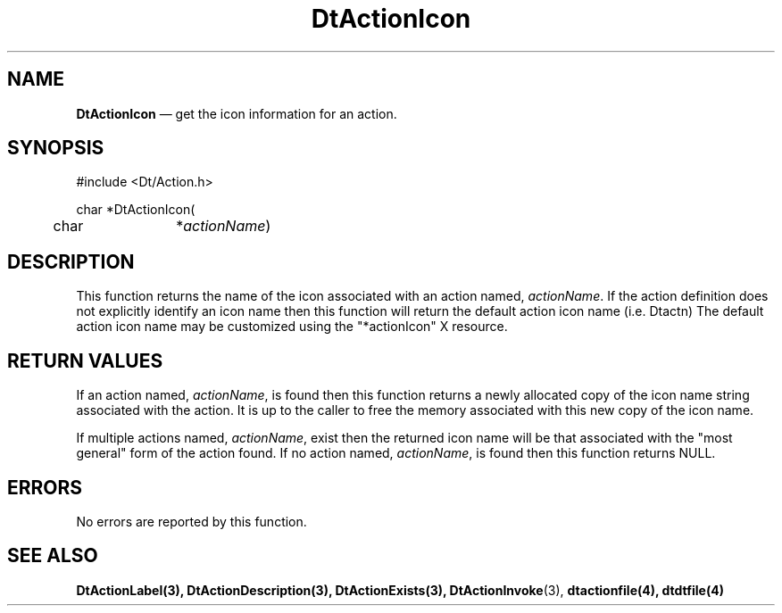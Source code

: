 ...\" **  (c) Copyright 1993, 1994 Hewlett-Packard Company
...\" **  (c) Copyright 1993, 1994 International Business Machines Corp.
...\" **  (c) Copyright 1993, 1994 Sun Microsystems, Inc.
...\" **  (c) Copyright 1993, 1994 Unix System Labs, Inc.,
...\" **      a subsidiary of Novell, Inc.
.\" *************************************************************************
.\" **
.\" ** (c) Copyright 1993,1994 Hewlett-Packard Company 
.\" **      All Rights Reserved.
.\" **
.\" ** (c) Copyright 1993,1994 International Business Machines Corp. 
.\" **      All Rights Reserved.
.\" **  
.\" ** (c) Copyright 1993,1994 Sun Microsystems, Inc.
.\" **      All Rights Reserved.
.\" **
.\" **
.\" *************************************************************************
.\"---
.\".TH _title _#S_ "_dd_ _Month_ _19yy_"
.TH DtActionIcon 3 "17 Jan 1994"
.\".BH "_dd_ _Month_ -_19yy_"
.BH \*(DT 
.\"---
.\"---------------------------------------------------------------------------
.SH NAME
\fBDtActionIcon\fP \(em get the icon information for an action.
.\"---
.\"---------------------------------------------------------------------------
.\"---
.\"--- SYNOPSIS 
.\"--- This section is a syntax diagram.  Use the following lines for pages in
.\"--- manual Sections 1, 1M, 5 and 8:
.\"---
.SH SYNOPSIS
.nf
.sS
.iS
\&#include <Dt/Action.h>
.sp \n(PDu
char *DtActionIcon(
.ta .5i 1.75i
.nf
	char	*\fIactionName\fP)
.wH
.fi
.iE
.sE
.\"----------------------------------------------------------------------------
.\"---
.\"--- DESCRIPTION 
.\"--- This section tells concisely what the command (function, device or
.\"--- file format) does and includes the parameter list. 
.\"---
.SH DESCRIPTION
This function returns the name of the icon associated with an action named,
\fIactionName\fP. If the action definition does not explicitly identify an icon
name then this function will return the default action icon name (i.e. Dtactn)
The default action icon name may be customized using the "*actionIcon" X resource.
.SH "RETURN VALUES"
If an action named, \fIactionName\fP, is found then this function returns a 
newly allocated copy of the icon name string associated with the action. 
It is up to the caller to free the memory associated with this new copy of the
icon name.
.PP
If multiple actions named, \fIactionName\fP, exist then the returned icon name
will be that associated with the "most general" form of the action found.  
If no action named, \fIactionName\fP, is found then this function returns NULL.
.SH ERRORS
No errors are reported by this function.
.SH "SEE ALSO"
.BR  DtActionLabel(3),
.BR  DtActionDescription(3),
.BR  DtActionExists(3),
.BR  DtActionInvoke (3),
.BR  dtactionfile(4),
.BR  dtdtfile(4)
